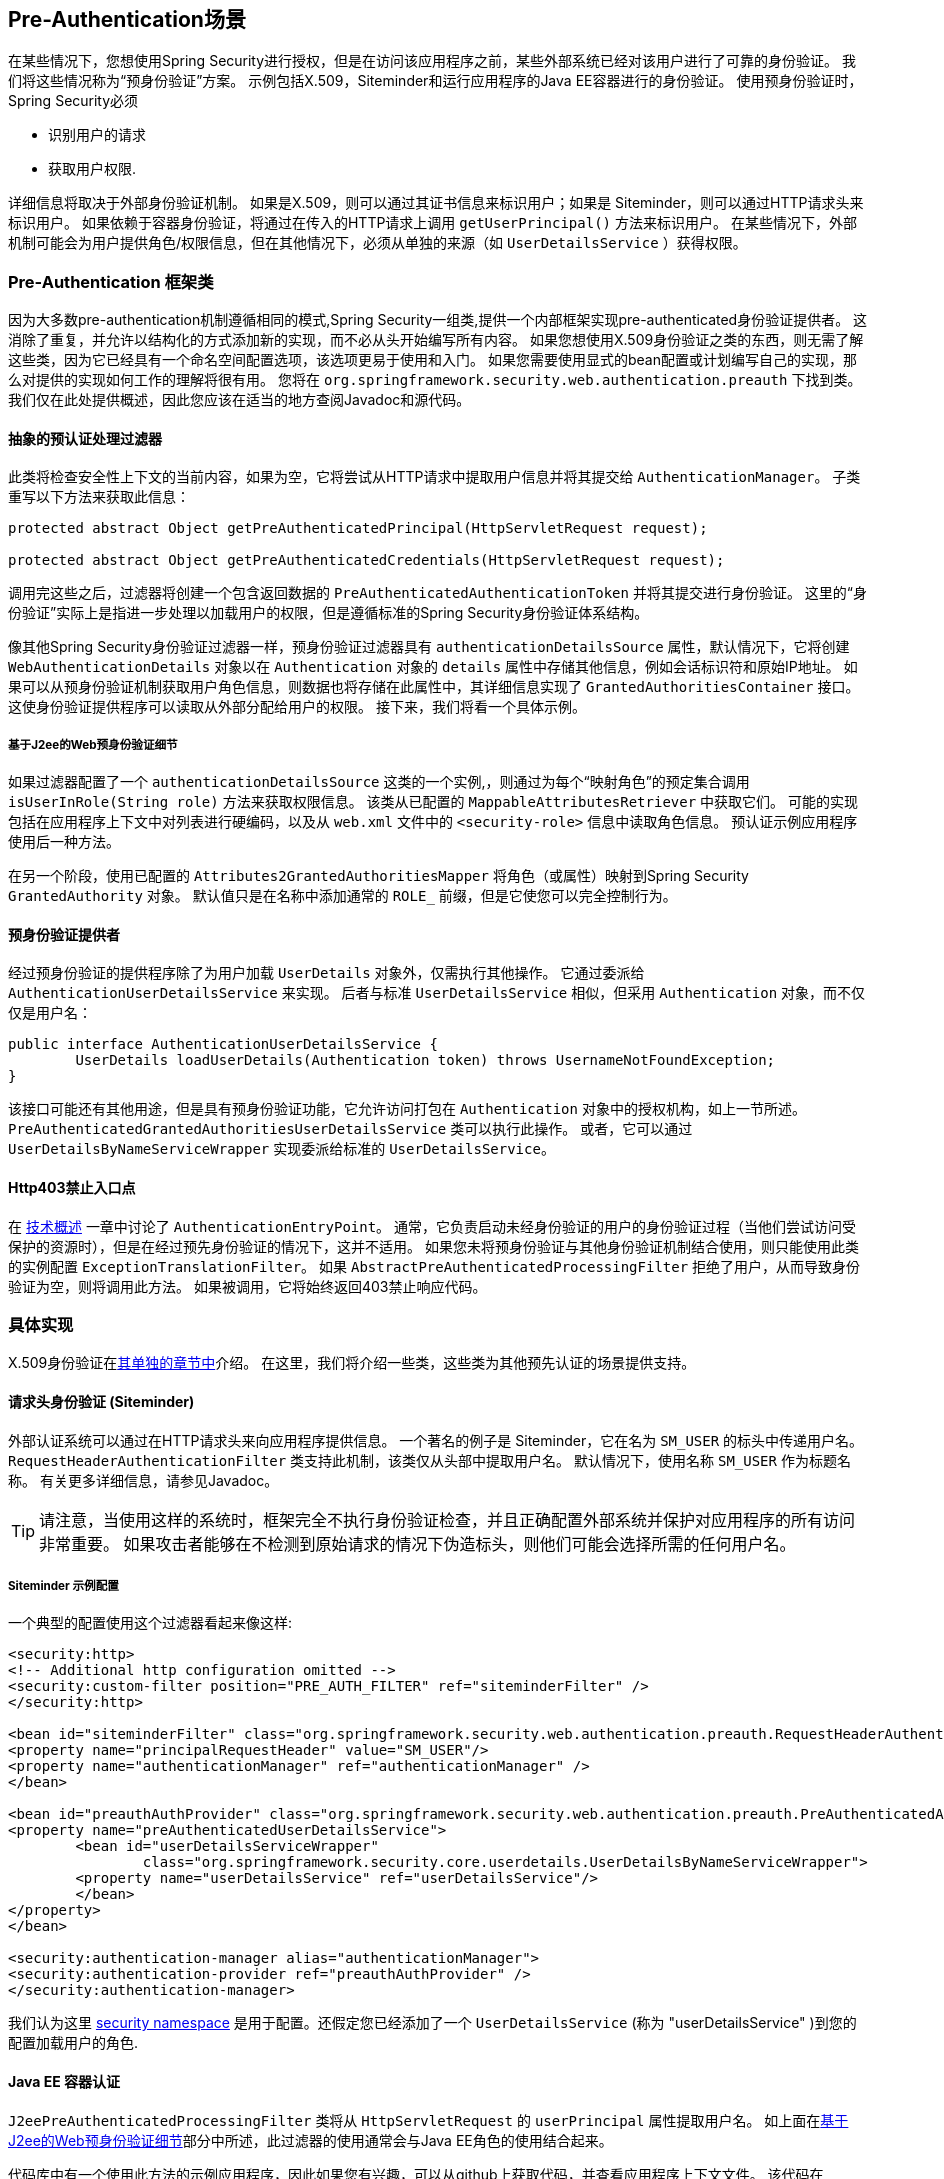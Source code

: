 [[preauth]]
== Pre-Authentication场景

在某些情况下，您想使用Spring Security进行授权，但是在访问该应用程序之前，某些外部系统已经对该用户进行了可靠的身份验证。 我们将这些情况称为“预身份验证”方案。 示例包括X.509，Siteminder和运行应用程序的Java EE容器进行的身份验证。 使用预身份验证时，Spring Security必须

* 识别用户的请求

* 获取用户权限.

详细信息将取决于外部身份验证机制。 如果是X.509，则可以通过其证书信息来标识用户；如果是 Siteminder，则可以通过HTTP请求头来标识用户。 如果依赖于容器身份验证，将通过在传入的HTTP请求上调用 `getUserPrincipal()` 方法来标识用户。
在某些情况下，外部机制可能会为用户提供角色/权限信息，但在其他情况下，必须从单独的来源（如 `UserDetailsService` ）获得权限。

=== Pre-Authentication 框架类
因为大多数pre-authentication机制遵循相同的模式,Spring Security一组类,提供一个内部框架实现pre-authenticated身份验证提供者。
这消除了重复，并允许以结构化的方式添加新的实现，而不必从头开始编写所有内容。 如果您想使用X.509身份验证之类的东西，则无需了解这些类，因为它已经具有一个命名空间配置选项，该选项更易于使用和入门。
如果您需要使用显式的bean配置或计划编写自己的实现，那么对提供的实现如何工作的理解将很有用。 您将在 `org.springframework.security.web.authentication.preauth` 下找到类。 我们仅在此处提供概述，因此您应该在适当的地方查阅Javadoc和源代码。

==== 抽象的预认证处理过滤器
此类将检查安全性上下文的当前内容，如果为空，它将尝试从HTTP请求中提取用户信息并将其提交给 `AuthenticationManager`。 子类重写以下方法来获取此信息：

[source,java]
----
protected abstract Object getPreAuthenticatedPrincipal(HttpServletRequest request);

protected abstract Object getPreAuthenticatedCredentials(HttpServletRequest request);
----

调用完这些之后，过滤器将创建一个包含返回数据的 `PreAuthenticatedAuthenticationToken` 并将其提交进行身份验证。 这里的“身份验证”实际上是指进一步处理以加载用户的权限，但是遵循标准的Spring Security身份验证体系结构。

像其他Spring Security身份验证过滤器一样，预身份验证过滤器具有 `authenticationDetailsSource` 属性，默认情况下，它将创建 `WebAuthenticationDetails` 对象以在 `Authentication` 对象的 `details` 属性中存储其他信息，例如会话标识符和原始IP地址。
如果可以从预身份验证机制获取用户角色信息，则数据也将存储在此属性中，其详细信息实现了 `GrantedAuthoritiesContainer` 接口。 这使身份验证提供程序可以读取从外部分配给用户的权限。 接下来，我们将看一个具体示例。

[[j2ee-preauth-details]]
===== 基于J2ee的Web预身份验证细节
如果过滤器配置了一个 `authenticationDetailsSource` 这类的一个实例,，则通过为每个“映射角色”的预定集合调用 `isUserInRole(String role)` 方法来获取权限信息。
该类从已配置的 `MappableAttributesRetriever` 中获取它们。 可能的实现包括在应用程序上下文中对列表进行硬编码，以及从 `web.xml` 文件中的 `<security-role>` 信息中读取角色信息。 预认证示例应用程序使用后一种方法。

在另一个阶段，使用已配置的 `Attributes2GrantedAuthoritiesMapper` 将角色（或属性）映射到Spring Security `GrantedAuthority` 对象。 默认值只是在名称中添加通常的 `ROLE_` 前缀，但是它使您可以完全控制行为。

==== 预身份验证提供者
经过预身份验证的提供程序除了为用户加载 `UserDetails` 对象外，仅需执行其他操作。 它通过委派给 `AuthenticationUserDetailsService` 来实现。 后者与标准 `UserDetailsService` 相似，但采用 `Authentication` 对象，而不仅仅是用户名：

[source,java]
----
public interface AuthenticationUserDetailsService {
	UserDetails loadUserDetails(Authentication token) throws UsernameNotFoundException;
}
----

该接口可能还有其他用途，但是具有预身份验证功能，它允许访问打包在 `Authentication` 对象中的授权机构，如上一节所述。 `PreAuthenticatedGrantedAuthoritiesUserDetailsService` 类可以执行此操作。 或者，它可以通过 `UserDetailsByNameServiceWrapper` 实现委派给标准的 `UserDetailsService`。

==== Http403禁止入口点

在 <<tech-intro-auth-entry-point,技术概述>> 一章中讨论了 `AuthenticationEntryPoint`。
通常，它负责启动未经身份验证的用户的身份验证过程（当他们尝试访问受保护的资源时），但是在经过预先身份验证的情况下，这并不适用。
如果您未将预身份验证与其他身份验证机制结合使用，则只能使用此类的实例配置 `ExceptionTranslationFilter`。 如果 `AbstractPreAuthenticatedProcessingFilter` 拒绝了用户，从而导致身份验证为空，则将调用此方法。 如果被调用，它将始终返回403禁止响应代码。

=== 具体实现
X.509身份验证在<<x509,其单独的章节中>>介绍。 在这里，我们将介绍一些类，这些类为其他预先认证的场景提供支持。

==== 请求头身份验证 (Siteminder)
外部认证系统可以通过在HTTP请求头来向应用程序提供信息。 一个著名的例子是 Siteminder，它在名为 `SM_USER` 的标头中传递用户名。
`RequestHeaderAuthenticationFilter` 类支持此机制，该类仅从头部中提取用户名。 默认情况下，使用名称 `SM_USER` 作为标题名称。 有关更多详细信息，请参见Javadoc。

[TIP]
====
请注意，当使用这样的系统时，框架完全不执行身份验证检查，并且正确配置外部系统并保护对应用程序的所有访问非常重要。 如果攻击者能够在不检测到原始请求的情况下伪造标头，则他们可能会选择所需的任何用户名。
====

===== Siteminder 示例配置
一个典型的配置使用这个过滤器看起来像这样:

[source,xml]
----
<security:http>
<!-- Additional http configuration omitted -->
<security:custom-filter position="PRE_AUTH_FILTER" ref="siteminderFilter" />
</security:http>

<bean id="siteminderFilter" class="org.springframework.security.web.authentication.preauth.RequestHeaderAuthenticationFilter">
<property name="principalRequestHeader" value="SM_USER"/>
<property name="authenticationManager" ref="authenticationManager" />
</bean>

<bean id="preauthAuthProvider" class="org.springframework.security.web.authentication.preauth.PreAuthenticatedAuthenticationProvider">
<property name="preAuthenticatedUserDetailsService">
	<bean id="userDetailsServiceWrapper"
		class="org.springframework.security.core.userdetails.UserDetailsByNameServiceWrapper">
	<property name="userDetailsService" ref="userDetailsService"/>
	</bean>
</property>
</bean>

<security:authentication-manager alias="authenticationManager">
<security:authentication-provider ref="preauthAuthProvider" />
</security:authentication-manager>
----

我们认为这里 <<ns-config,security namespace>> 是用于配置。还假定您已经添加了一个 `UserDetailsService` (称为 "userDetailsService" )到您的配置加载用户的角色.


==== Java EE 容器认证

`J2eePreAuthenticatedProcessingFilter` 类将从 `HttpServletRequest` 的 `userPrincipal` 属性提取用户名。 如上面在<<j2ee-preauth-details,基于J2ee的Web预身份验证细节>>部分中所述，此过滤器的使用通常会与Java EE角色的使用结合起来。

代码库中有一个使用此方法的示例应用程序，因此如果您有兴趣，可以从github上获取代码，并查看应用程序上下文文件。 该代码在 `samples/xml/preauth` 目录中。
